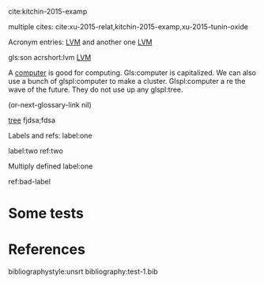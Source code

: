 #+latex_header: \usepackage{glossaries}
#+latex_header: \makeglossaries

#+latex_header: \newglossaryentry{computer}{name=computer,description={A machine, that computes}}
#+latex_header_extra: \newglossaryentry{tree}{name=tree,description=a big plant}
#+latex_header: \newacronym{lvm}{LVM}{Logical Volume Manager}
#+latex_header: \newglossaryentry{naiive}
#+latex_header: {
#+latex_header:   name=na\"{\i}ve,
#+latex_header:   description={is a French loanword (adjective, form of naïf)
#+latex_header:                indicating having or showing a lack of experience,
#+latex_header:                understanding or sophistication}
#+latex_header: }
#+latex_header_extra: \newacronym{tla}{TLA}{Three Letter Acronym}
#+latex_header_extra: \newglossaryentry{son}{name={son},description={male}}
#+latex_header_extra: \newglossaryentry{test}{name={test},description={a test}}


  cite:kitchin-2015-examp

multiple cites: cite:xu-2015-relat,kitchin-2015-examp,xu-2015-tunin-oxide


Acronym entries: [[gls:lvm][LVM]] and another one [[gls:lvm][LVM]]

gls:son     acrshort:lvm [[acrshort:lvm][LVM]]

A  [[gls:computer][computer]]  is good  for computing. Gls:computer is capitalized. We can also use a bunch of glspl:computer to make a cluster. Glspl:computer a re the wave of the future. They do not use up any glspl:tree.

(or-next-glossary-link nil)

 [[gls:tree][tree]]            fjdsa;fdsa

Labels and refs: label:one

label:two   ref:two

 Multiply defined label:one

ref:bad-label

\printglossaries

* Some tests



* References

bibliographystyle:unsrt
bibliography:test-1.bib
